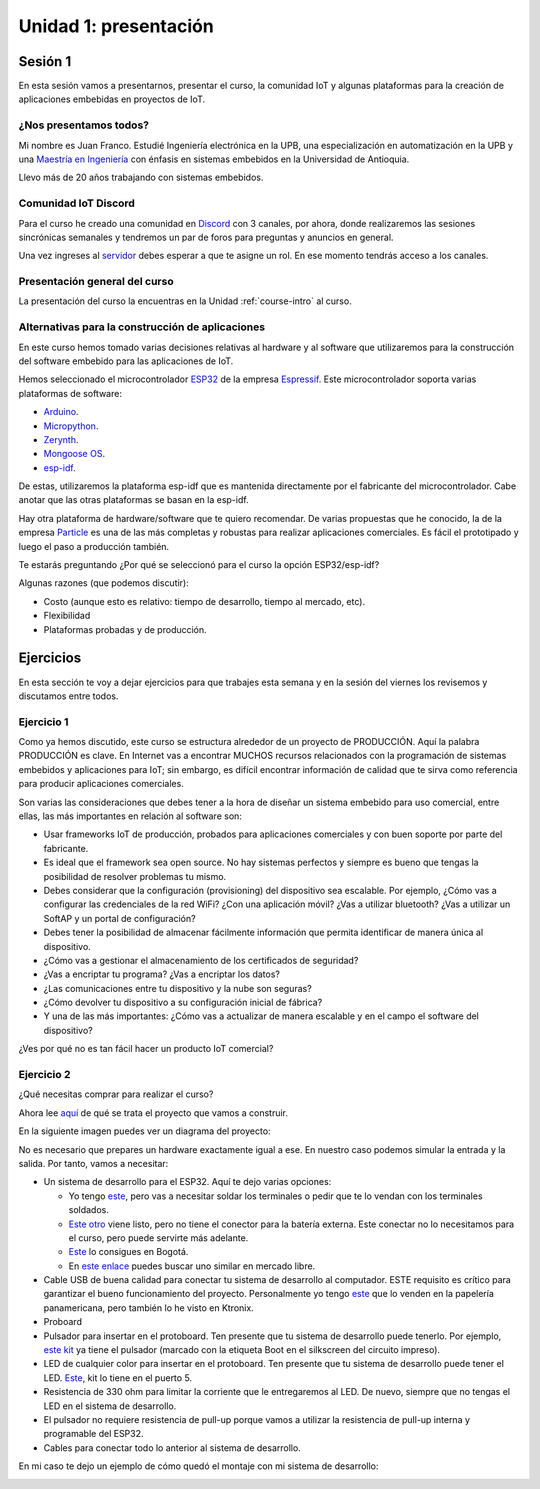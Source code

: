 Unidad 1: presentación
========================

Sesión 1
-----------

En esta sesión vamos a presentarnos, presentar el curso, la comunidad IoT y 
algunas plataformas para la creación de aplicaciones embebidas en proyectos 
de IoT.

¿Nos presentamos todos?
^^^^^^^^^^^^^^^^^^^^^^^^

.. image:: ../_static/fotoJuan.jpg
  :scale: 25%
  :align: center
  :alt: foto Juan

Mi nombre es Juan Franco. Estudié Ingeniería electrónica en la UPB, una especialización 
en automatización en la UPB y una 
`Maestría en Ingeniería <https://drive.google.com/file/d/1NluYbZbiK93CLadUnfCeHgTPgRhkiRCA/view?usp=sharing>`__ 
con énfasis en sistemas embebidos en la Universidad de Antioquia. 

Llevo más de 20 años trabajando con sistemas embebidos.


Comunidad IoT Discord
^^^^^^^^^^^^^^^^^^^^^^^^

Para el curso he creado una comunidad en `Discord <https://discord.com/invite/vC5RaagNcE>`__ con 
3 canales, por ahora, donde realizaremos las sesiones sincrónicas semanales y tendremos un 
par de foros para preguntas y anuncios en general.

Una vez ingreses al `servidor <https://discord.com/invite/vC5RaagNcE>`__ debes esperar a que 
te asigne un rol. En ese momento tendrás acceso a los canales.

Presentación general del curso
^^^^^^^^^^^^^^^^^^^^^^^^^^^^^^^

La presentación del curso la encuentras en la Unidad :ref:`course-intro` al curso.

Alternativas para la construcción de aplicaciones
^^^^^^^^^^^^^^^^^^^^^^^^^^^^^^^^^^^^^^^^^^^^^^^^^^

En este curso hemos tomado varias decisiones relativas al hardware y al software que 
utilizaremos para la construcción del software embebido para las aplicaciones de IoT. 

Hemos seleccionado el microcontrolador `ESP32 <https://www.espressif.com/en/products/socs/esp32>`__ 
de la empresa `Espressif <https://www.espressif.com/>`__. Este microcontrolador soporta varias 
plataformas de software:

* `Arduino <https://github.com/espressif/arduino-esp32>`__.
* `Micropython <https://micropython.org/download/esp32>`__.
* `Zerynth <https://www.zerynth.com/>`__.
* `Mongoose OS <https://mongoose-os.com/>`__.
* `esp-idf <https://github.com/espressif/esp-idf>`__.

De estas, utilizaremos la plataforma esp-idf que es mantenida directamente por el 
fabricante del microcontrolador. Cabe anotar que las otras plataformas se basan en la 
esp-idf.

Hay otra plataforma de hardware/software que te quiero recomendar. De varias propuestas 
que he conocido, la de la empresa `Particle <https://www.particle.io/>`__ es una de 
las más completas y robustas para realizar aplicaciones comerciales. Es fácil el 
prototipado y luego el paso a producción también.

Te estarás preguntando ¿Por qué se seleccionó para el curso la opción ESP32/esp-idf?

Algunas razones (que podemos discutir):

* Costo (aunque esto es relativo: tiempo de desarrollo, tiempo al mercado, etc).
* Flexibilidad
* Plataformas probadas y de producción.

Ejercicios
-----------

En esta sección te voy a dejar ejercicios para que trabajes esta semana y en la sesión 
del viernes los revisemos y discutamos entre todos.

Ejercicio 1
^^^^^^^^^^^^

Como ya hemos discutido, este curso se estructura alrededor de un proyecto de PRODUCCIÓN. Aquí 
la palabra PRODUCCIÓN es clave. En Internet vas a encontrar MUCHOS recursos relacionados 
con la programación de sistemas embebidos y aplicaciones para IoT; sin embargo, es difícil 
encontrar información de calidad que te sirva como referencia para producir aplicaciones 
comerciales. 

Son varias las consideraciones que debes tener a la hora de diseñar un 
sistema embebido para uso comercial, entre ellas, las más importantes en relación 
al software son:

* Usar frameworks IoT de producción, probados para aplicaciones comerciales y con 
  buen soporte por parte del fabricante.
* Es ideal que el framework sea open source. No hay sistemas perfectos y siempre 
  es bueno que tengas la posibilidad de resolver problemas tu mismo.
* Debes considerar que la configuración (provisioning) del dispositivo sea escalable. 
  Por ejemplo, ¿Cómo vas a configurar las credenciales de la red WiFi? ¿Con una aplicación 
  móvil? ¿Vas a utilizar bluetooth? ¿Vas a utilizar un SoftAP y un portal de configuración?
* Debes tener la posibilidad de almacenar fácilmente información que permita identificar 
  de manera única al dispositivo.
* ¿Cómo vas a gestionar el almacenamiento de los certificados de seguridad?
* ¿Vas a encriptar tu programa? ¿Vas a encriptar los datos?
* ¿Las comunicaciones entre tu dispositivo y la nube son seguras?
* ¿Cómo devolver tu dispositivo a su configuración inicial de fábrica?
* Y una de las más importantes: ¿Cómo vas a actualizar de manera escalable y en el campo
  el software del dispositivo?

¿Ves por qué no es tan fácil hacer un producto IoT comercial?

Ejercicio 2
^^^^^^^^^^^^

¿Qué necesitas comprar para realizar el curso?

Ahora lee `aquí <https://docs.espressif.com/projects/esp-jumpstart/en/latest/introduction.html>`__  
de qué se trata el proyecto que vamos a construir.

En la siguiente imagen puedes ver un diagrama del proyecto: 

.. image:: ../_static/jumpstart-outlet.png
  :scale: 50%
  :align: center
  :alt: foto del proyecto

No es necesario que prepares un hardware exactamente igual a ese. En nuestro caso 
podemos simular la entrada y la salida. Por tanto, vamos a necesitar:

* Un sistema de desarrollo para el ESP32. Aquí te dejo varias opciones:

  * Yo tengo `este <https://www.didacticaselectronicas.com/index.php/comunicaciones/wi-fi/wifi-wi-fi-bluetooth-internet-iot-tarjetas-de-desarrollo-con-de-wifi-wi-fi-internet-y-bluetooth-con-esp32-esp-32-detail>`__, 
    pero vas a necesitar soldar los terminales o pedir que te lo vendan con los terminales soldados.
  * `Este otro <https://www.didacticaselectronicas.com/index.php/comunicaciones/bluetooth/tarjeta-de-desarrollo-esp32-wroom-32d-tarjetas-modulos-de-desarrollo-con-de-wifi-y-bluetooth-esp32u-con-conector-u-fl-tarjeta-comunicaci%C3%B3n-wi-fi-bluetooth-esp32u-iot-esp32-nodemcu-d0wd-detail>`__ 
    viene listo, pero no tiene el conector para la batería externa. Este conectar no lo necesitamos para 
    el curso, pero puede servirte más adelante.
  * `Este <https://www.sigmaelectronica.net/producto/esp-32/>`__ lo consigues en Bogotá.
  * En `este enlace <https://listado.mercadolibre.com.co/esp32#D[A:ESp32]>`__ puedes buscar 
    uno similar en mercado libre.

* Cable USB de buena calidad para conectar tu sistema de desarrollo al computador. ESTE requisito 
  es crítico para garantizar el bueno funcionamiento del proyecto. Personalmente yo tengo 
  `este <https://www.belkin.com/us/p/P-F2CU012/>`__ que lo venden en la papelería panamericana, pero 
  también lo he visto en Ktronix.

* Proboard

* Pulsador para insertar en el protoboard. Ten presente que tu sistema 
  de desarrollo puede tenerlo. Por ejemplo, 
  `este kit <https://www.didacticaselectronicas.com/index.php/comunicaciones/bluetooth/tarjeta-de-desarrollo-esp32-wroom-32d-tarjetas-modulos-de-desarrollo-con-de-wifi-y-bluetooth-esp32u-con-conector-u-fl-tarjeta-comunicaci%C3%B3n-wi-fi-bluetooth-esp32u-iot-esp32-nodemcu-d0wd-detail>`__ 
  ya tiene el pulsador (marcado con la etiqueta Boot en el silkscreen del 
  circuito impreso).

* LED de cualquier color para insertar en el protoboard. Ten presente que tu 
  sistema de desarrollo puede tener el LED. `Este <https://www.didacticaselectronicas.com/index.php/comunicaciones/wi-fi/wifi-wi-fi-bluetooth-internet-iot-tarjetas-de-desarrollo-con-de-wifi-wi-fi-internet-y-bluetooth-con-esp32-esp-32-detail>`__, 
  kit lo tiene en el puerto 5.

* Resistencia de 330 ohm para limitar la corriente que le entregaremos al LED. De nuevo, siempre 
  que no tengas el LED en el sistema de desarrollo.

* El pulsador no requiere resistencia de pull-up porque vamos a utilizar la resistencia de 
  pull-up interna y programable del ESP32.

* Cables para conectar todo lo anterior al sistema de desarrollo.

En mi caso te dejo un ejemplo de cómo quedó el montaje con mi sistema de desarrollo:

.. image:: ../_static/montaje.jpg
  :scale: 25%
  :align: center
  :alt: montaje


..
  .. blockdiag::

      blockdiag {

      # node connections
      patient <- sensors [folded];
      sensors -> ESP32 -> notification -> doctor;
      ESP32 -> cloud -> database;

      # node attributes
      patient [shape=actor];
      sensors [shape=flowchart.input, color=lightyellow];
      ESP32 [shape=roundedbox, width=60, height=60, color="#BC1F28", fontsize=14];
      notification [shape=mail];
      doctor [shape=actor];
      cloud [shape=cloud, color=lightblue];
      database [shape=flowchart.database, color=lightgrey];

      }




  .. blockdiag::

      blockdiag admin {
          // Set node metrix
          node_width = 100;
          node_height = 50;
          default_shape = roundedbox;


          top_page -> config -> config_edit -> config_confirm -> top_page;
      }

  .. blockdiag::
    :desctable:

    blockdiag {
        A -> B -> C;
        A [description = "browsers in each client"];
        B [description = "web server"];
        C [description = "database server"];
    }

  .. seqdiag::

      seqdiag admin {
        A -> B -> C;
      }

  .. wavedrom::
      :caption: My wave figure

          { "signal": [
                  { "name": "clk",  "wave": "P......" },
                  { "name": "bus",  "wave": "x.==.=x", "data": ["head", "body", "tail", "data"] },
                  { "name": "wire", "wave": "0.1..0." }
          ]}

  .. packetdiag::

    packetdiag {
      0-7: Source Port
      8-15: Destination Port
      16-31: Sequence Number
      32-35: AckNo
      36-39: Offset
      40-47: Reserved
    }

  .. rackdiag::

    rackdiag {
      8U;

      1: UPS [2U];
      3: DB Server
      4: Web Server
      5: Web Server
      6: Web Server
      7: Load Balancer
      8: L3 Switch
    }

  .. nwdiag::

    nwdiag {
      network dmz {
          address = "210.x.x.x/24"

          web01 [address = "210.x.x.1"];
          web02 [address = "210.x.x.2"];
      }
      network internal {
          address = "172.x.x.x/24";

          web01 [address = "172.x.x.1"];
          db01;
          app01;
      }
    }


  .. packetdiag::

    packetdiag {
      colwidth = 32
      node_height = 72

      0-15: Source Port
      16-31: Destination Port
      32-63: Sequence Number
      64-95: Acknowledgment Number
      96-99: Data Offset
      100-105: Reserved
      106: URG [rotate = 270]
      107: ACK [rotate = 270]
      108: PSH [rotate = 270]
      109: RST [rotate = 270]
      110: SYN [rotate = 270]
      111: FIN [rotate = 270]
      112-127: Window
      128-143: Checksum
      144-159: Urgent Pointer
      160-191: (Options and Padding)
      192-223: data [colheight = 3]
      }